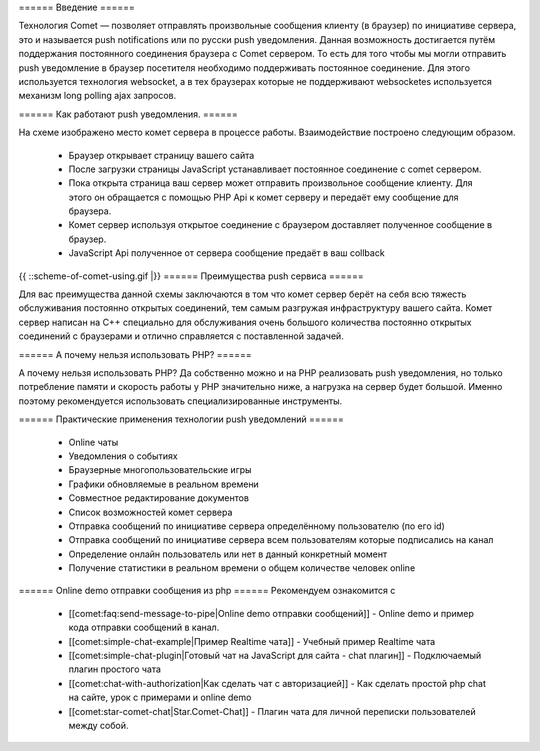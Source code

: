 ====== Введение ======

Технология Comet — позволяет отправлять произвольные сообщения клиенту (в браузер) по инициативе сервера, это и называется push notifications или по русски push уведомления.
Данная возможность достигается путём поддержания постоянного соединения браузера с Comet сервером. То есть для того чтобы мы могли отправить push уведомление в браузер посетителя необходимо поддерживать постоянное соединение. Для этого используется технология websocket, а в тех браузерах которые не поддерживают websocketes используется механизм long polling ajax запросов.

====== Как работают push уведомления. ======

На схеме изображено место комет сервера в процессе работы. Взаимодействие построено следующим образом.

  - Браузер открывает страницу вашего сайта
  - После загрузки страницы JavaScript устанавливает постоянное соединение с comet сервером.
  - Пока открыта страница ваш сервер может отправить произвольное сообщение клиенту. Для этого он обращается с помощью PHP Api к комет серверу и передаёт ему сообщение для браузера.
  - Комет сервер используя открытое соединение с браузером доставляет полученное сообщение в браузер.
  - JavaScript Api полученное от сервера сообщение предаёт в ваш collback

{{ ::scheme-of-comet-using.gif |}}
====== Преимущества push сервиса ======

Для вас преимущества данной схемы заключаются в том что комет сервер берёт на себя всю тяжесть обслуживания постоянно открытых соединений, тем самым разгружая инфраструктуру вашего сайта. Комет сервер написан на C++ специально для обслуживания очень большого количества постоянно открытых соединений с браузерами и отлично справляется с поставленной задачей.

====== А почему нельзя использовать PHP? ======

А почему нельзя использовать PHP? Да собственно можно и на PHP реализовать push уведомления, но только потребление памяти и скорость работы у PHP значительно ниже, а нагрузка на сервер будет большой. Именно поэтому рекомендуется использовать специализированные инструменты.

====== Практические применения технологии push уведомлений ======

  * Online чаты
  * Уведомления о событиях
  * Браузерные многопользовательские игры
  * Графики обновляемые в реальном времени
  * Совместное редактирование документов
  * Список возможностей комет сервера
  * Отправка сообщений по инициативе сервера определённому пользователю (по его id)
  * Отправка сообщений по инициативе сервера всем пользователям которые подписались на канал
  * Определение онлайн пользователь или нет в данный конкретный момент
  * Получение статистики в реальном времени о общем количестве человек online

====== Online demo отправки сообщения из php ======
Рекомендуем ознакомится с
  * [[comet:faq:send-message-to-pipe|Online demo отправки сообщений]] - Online demo и пример кода отправки сообщений в канал.
  * [[comet:simple-chat-example|Пример Realtime чата]] - Учебный пример Realtime чата
  * [[comet:simple-chat-plugin|Готовый чат на JavaScript для сайта - chat плагин]] - Подключаемый плагин простого чата
  * [[comet:chat-with-authorization|Как сделать чат с авторизацией]] - Как сделать простой php chat на сайте, урок с примерами и online demo
  * [[comet:star-comet-chat|Star.Comet-Chat]] - Плагин чата для личной переписки пользователей между собой.